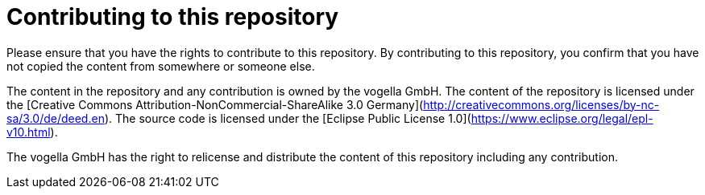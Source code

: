 = Contributing to this repository

Please ensure that you have the rights to contribute to this repository. 
By contributing to this repository, you confirm that you have not copied the content from somewhere or someone else.

The content in the repository and any contribution is owned by the vogella GmbH.
The content of the repository is licensed under the [Creative Commons Attribution-NonCommercial-ShareAlike 3.0 Germany](http://creativecommons.org/licenses/by-nc-sa/3.0/de/deed.en).
The source code is licensed under the [Eclipse Public License 1.0](https://www.eclipse.org/legal/epl-v10.html). 

The vogella GmbH has the right to relicense and distribute the content of this repository including any contribution. 
